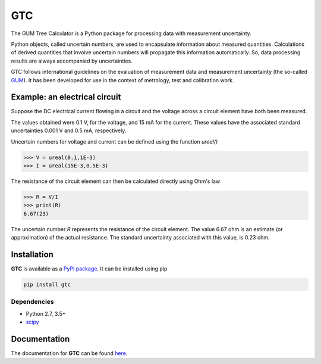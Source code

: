 ===
GTC
===

|docs| |github tests| |pypi| |zenodo|

The GUM Tree Calculator is a Python package for processing data with measurement uncertainty.

Python objects, called uncertain numbers, are used to encapsulate information about measured
quantities. Calculations of derived quantities that involve uncertain numbers will propagate this
information automatically. So, data processing results are always accompanied by uncertainties. 

GTC follows international guidelines on the evaluation of measurement data and measurement
uncertainty (the so-called `GUM <https://www.bipm.org/utils/common/documents/jcgm/JCGM_100_2008_E.pdf>`_).
It has been developed for use in the context of metrology, test and calibration work.

Example: an electrical circuit
==============================

Suppose the DC electrical current flowing in a circuit and the voltage across a circuit
element have both been measured. 

The values obtained were 0.1 V, for the voltage, and 15 mA for the current. These values have
the associated standard uncertainties 0.001 V and 0.5 mA, respectively. 

Uncertain numbers for voltage and current can be defined using the function `ureal()` 

.. code-block:: pycon

   >>> V = ureal(0.1,1E-3)
   >>> I = ureal(15E-3,0.5E-3)

The resistance of the circuit element can then be calculated directly using Ohm's law

.. code-block:: pycon

   >>> R = V/I
   >>> print(R)
   6.67(23)
    
The uncertain number `R` represents the resistance of the circuit element. The value 6.67 ohm
is an estimate (or approximation) of the actual resistance. The standard uncertainty associated
with this value, is 0.23 ohm.

Installation
============

**GTC** is available as a `PyPI package <https://pypi.org/project/GTC/>`_. It can be installed
using pip

.. code-block:: console

   pip install gtc

Dependencies
------------
* Python 2.7, 3.5+
* `scipy <https://www.scipy.org/>`_

Documentation
=============

The documentation for **GTC** can be found `here <https://gtc.readthedocs.io/en/stable/>`_.

.. |docs| image:: https://readthedocs.org/projects/gtc/badge/?version=stable
    :target: https://gtc.readthedocs.io/en/stable/
    :alt: Documentation Status

.. |github tests| image:: https://github.com/MSLNZ/GTC/actions/workflows/run-tests.yml/badge.svg
   :target: https://github.com/MSLNZ/GTC/actions/workflows/run-tests.yml

.. |pypi| image:: https://badge.fury.io/py/GTC.svg
    :target: https://badge.fury.io/py/GTC

.. |zenodo| image:: https://zenodo.org/badge/147150740.svg
   :target: https://zenodo.org/badge/latestdoi/147150740
